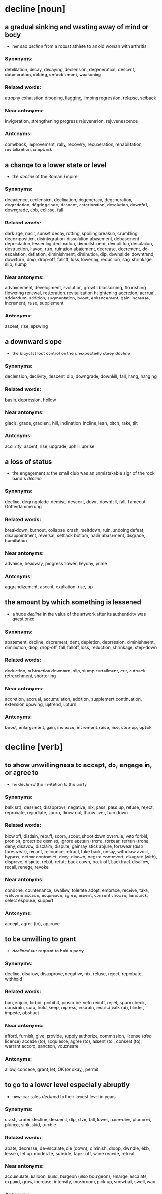 * decline [noun]
** a gradual sinking and wasting away of mind or body
   - her sad /decline/ from a robust athlete to an old woman with arthritis
*** Synonyms:
    debilitation, decay, decaying, declension, degeneration, descent, deterioration, ebbing, enfeeblement, weakening
*** Related words:
    atrophy
    exhaustion
    drooping, flagging, limping
    regression, relapse, setback
*** Near antonyms:
    invigoration, strengthening
    progress
    rejuvenation, rejuvenescence
*** Antonyms:
    comeback, improvement, rally, recovery, recuperation, rehabilitation, revitalization, snapback
** a change to a lower state or level
   - the /decline/ of the Roman Empire
*** Synonyms:
    decadence, declension, declination, degeneracy, degeneration, degradation, dégringolade, descent, deterioration, devolution, downfall, downgrade, ebb, eclipse, fall
*** Related words:
    dark age, nadir, sunset
    decay, rotting, spoiling
    breakup, crumbling, decomposition, disintegration, dissolution
    abasement, debasement
    depreciation, lessening
    decimation, demolishment, demolition, desolation, destruction, havoc, ruin, ruination
    abatement, decrease, decrement, de-escalation, deflation, diminishment, diminution, dip, downslide, downtrend, downturn, drop, drop-off, falloff, loss, lowering, reduction, sag, shrinkage, slip, slump
*** Near antonyms:
    advancement, development, evolution, growth
    blossoming, flourishing, flowering
    renewal, restoration, revitalization
    heightening
    accretion, accrual, addendum, addition, augmentation, boost, enhancement, gain, increase, increment, raise, supplement
*** Antonyms:
    ascent, rise, upswing
** a downward slope
   - the bicyclist lost control on the unexpectedly steep /decline/
*** Synonyms:
    declension, declivity, descent, dip, downgrade, downhill, fall, hang, hanging
*** Related words:
    basin, depression, hollow
*** Near antonyms:
    glacis, grade, gradient, hill, inclination, incline, lean, pitch, rake, tilt
*** Antonyms:
    acclivity, ascent, rise, upgrade, uphill, uprise
** a loss of status
   - the engagement at the small club was an unmistakable sign of the rock band's /decline/
*** Synonyms:
    decline, dégringolade, demise, descent, down, downfall, fall, flameout, Götterdämmerung
*** Related words:
    breakdown, burnout, collapse, crash, meltdown, ruin, undoing
    defeat, disappointment, reversal, setback
    bottom, nadir
    abasement, disgrace, humiliation
*** Near antonyms:
    advance, headway, progress
    flower, heyday, prime
*** Antonyms:
    aggrandizement, ascent, exaltation, rise, up
** the amount by which something is lessened
   - a huge /decline/ in the value of the artwork after its authenticity was questioned
*** Synonyms:
    abatement, decline, decrement, dent, depletion, depression, diminishment, diminution, drop, drop-off, fall, falloff, loss, reduction, shrinkage, step-down
*** Related words:
    deduction, subtraction
    downturn, slip, slump
    curtailment, cut, cutback, retrenchment, shortening
*** Near antonyms:
    accretion, accrual, accumulation, addition, supplement
    continuation, extension
    upswing, uptrend, upturn
*** Antonyms:
    boost, enlargement, gain, increase, increment, raise, rise, step-up, uptick
* decline [verb]
** to show unwillingness to accept, do, engage in, or agree to
   - he /declined/ the invitation to the party
*** Synonyms:
    balk (at), deselect, disapprove, negative, nix, pass, pass up, refuse, reject, reprobate, repudiate, spurn, throw out, throw over, turn down
*** Related words:
    blow off, disdain, rebuff, scorn, scout, shoot down
    overrule, veto
    forbid, prohibit, proscribe
    dismiss, ignore
    abstain (from), forbear, refrain (from)
    deny, disavow, disclaim, dispute, gainsay
    stick
    abjure, forswear (/also/ foreswear), recant, renounce, retract, take back, unsay, withdraw
    avoid, bypass, detour
    contradict, deny, disown, negate
    controvert, disagree (with), disprove, dispute, rebut, refute
    back down, back off, backtrack
    disallow, recall, renege, revoke
*** Near antonyms:
    condone, countenance, swallow, tolerate
    adopt, embrace, receive, take, welcome
    accede, acquiesce, agree, assent, consent
    choose, handpick, select
    espouse, support
*** Antonyms:
    accept, agree (to), approve
** to be unwilling to grant
   - /declined/ our request to hold a party
*** Synonyms:
    decline, disallow, disapprove, negative, nix, refuse, reject, reprobate, withhold
*** Related words:
    ban, enjoin, forbid, prohibit, proscribe, veto
    rebuff, repel, spurn
    check, constrain, curb, hold, keep, repress, restrain, restrict
    balk (at), hinder, impede, obstruct
*** Near antonyms:
    afford, furnish, give, provide, supply
    authorize, commission, license (/also/ licence)
    accede (to), acquiesce, agree (to), assent (to), consent (to), warrant
    accord, sanction, vouchsafe
*** Antonyms:
    allow, concede, grant, let, OK (/or/ okay), permit
** to go to a lower level especially abruptly
   - new-car sales /declined/ to their lowest level in years
*** Synonyms:
    crash, crater, decline, descend, dip, dive, fall, lower, nose-dive, plummet, plunge, sink, skid, tumble
*** Related words:
    abate, decrease, de-escalate, die (down), diminish, droop, dwindle, ebb, lessen, let up, moderate, subside, taper off, wane
    recede, retreat
*** Near antonyms:
    accumulate, balloon, build, burgeon (/also/ bourgeon), enlarge, escalate, expand, grow, increase, intensify, mushroom, pick up, snowball, swell, wax
*** Antonyms:
    arise, ascend, lift, mount, rise, soar, spike, up
** to become worse or of less value
   - his reputation as a writer began to /decline/ not long after his death
*** Synonyms:
    atrophy, crumble, decay, decline, degenerate, descend, devolve, ebb, regress, retrograde, rot, sink, worsen
*** Related words:
    abate, de-escalate, diminish, downsize, dwindle, recede, wane
    break down, corrupt, decompose, degrade, dilapidate, disintegrate, molder, putrefy
    sour, spoil
    lessen, lower, reduce
    debilitate, undermine
    droop, fail, fall, flag, lag, languish, run down, sag, slip, waste (away), weaken, wilt
*** Near antonyms:
    better, upgrade
    enhance, enrich, fortify, heighten, intensify, strengthen
    advance, develop, march, proceed, progress
*** Antonyms:
    ameliorate, improve, meliorate
** to grow less in scope or intensity especially gradually
   - the winds should /decline/ as soon as the cold front passes
*** Synonyms:
    abate, decline, de-escalate, die (away /or/ down /or/ out), diminish, drain (away), drop (off), dwindle, ease, ebb, fall, fall away, lessen, let up, lower, moderate, pall, phase down, ratchet (down) /also/ rachet (down), recede, relent, remit, shrink, subside, taper, taper off, wane
*** Related words:
    compress, condense, constrict, contract
    evaporate, fade (away), fritter (away), give out, melt (away), peter (out), tail (off), vanish
    slacken, slow (down)
    alleviate, relax
    flag, sink, weaken
    cave (in), collapse, deflate
*** Near antonyms:
    appear, emerge, show up
    blow up, distend, elongate, lengthen
*** Antonyms:
    accumulate, balloon, build, burgeon (/also/ bourgeon), enlarge, escalate, expand, grow, increase, intensify, mount, mushroom, pick up, rise, snowball, soar, swell, wax
** to lead or extend downward
   - the bike path /declines/ toward the riverbank and then follows the river for several miles
*** Synonyms:
    decline, dip, drop, fall, plunge, sink
*** Related words:
    angle, cant, cock, heel, incline, lean, list, recline, slant, slope, tilt, tip
*** Near antonyms:
    even, flatten, level, plane, smooth, straighten
*** Antonyms:
    arise, ascend, climb, mount, rise, uprise, upsweep, upturn
